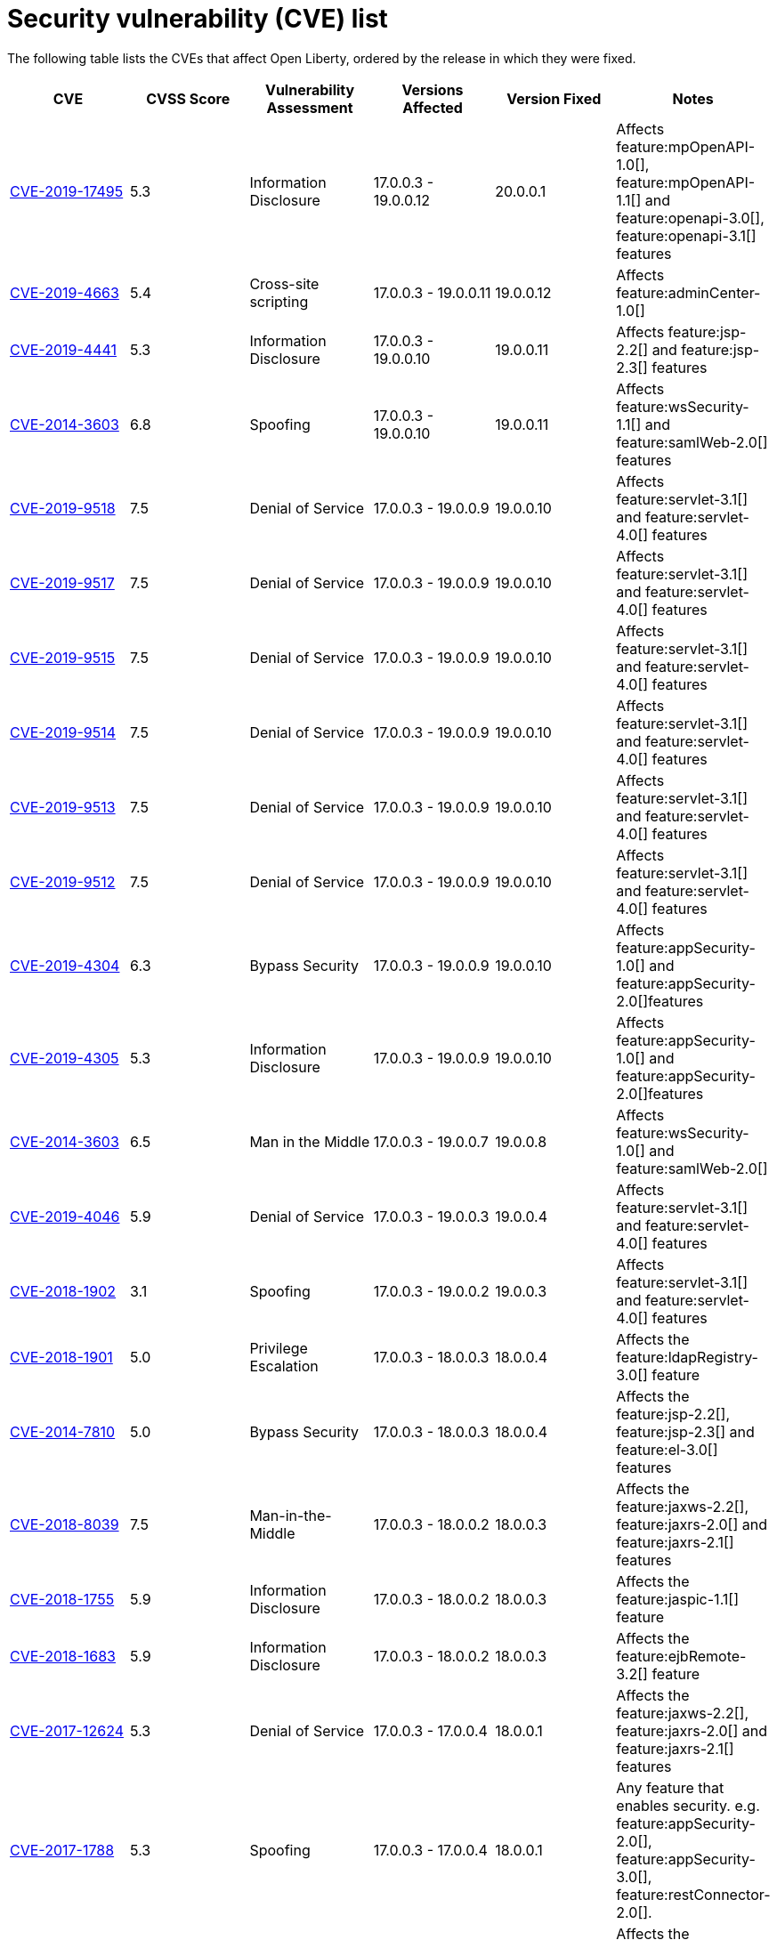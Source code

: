 // Copyright (c) 2019 IBM Corporation and others.
// Licensed under Creative Commons Attribution-NoDerivatives
// 4.0 International (CC BY-ND 4.0)
//   https://creativecommons.org/licenses/by-nd/4.0/
//
// Contributors:
//     IBM Corporation
//
:page-layout: general-reference
:page-type: general
:seo-title: Open Liberty security vulnerability (CVEs) list - OpenLiberty.io.
:seo-description: A list of the CVEs that affect Open Liberty, ordered by the release in which they were fixed.
= Security vulnerability (CVE) list

The following table lists the CVEs that affect Open Liberty, ordered by the release in which they were fixed.

[cols="6*"]
|===
|CVE |CVSS Score |Vulnerability Assessment |Versions Affected |Version Fixed |Notes

|http://cve.mitre.org/cgi-bin/cvename.cgi?name=CVE-2019-17495[CVE-2019-17495]
|5.3
|Information Disclosure
|17.0.0.3 - 19.0.0.12
|20.0.0.1
|Affects feature:mpOpenAPI-1.0[], feature:mpOpenAPI-1.1[] and feature:openapi-3.0[], feature:openapi-3.1[] features

|http://cve.mitre.org/cgi-bin/cvename.cgi?name=CVE-2019-4663[CVE-2019-4663]
|5.4
|Cross-site scripting
|17.0.0.3 - 19.0.0.11
|19.0.0.12
|Affects feature:adminCenter-1.0[]

|http://cve.mitre.org/cgi-bin/cvename.cgi?name=CVE-2019-4441[CVE-2019-4441]
|5.3
|Information Disclosure
|17.0.0.3 - 19.0.0.10
|19.0.0.11
|Affects feature:jsp-2.2[] and feature:jsp-2.3[] features

|http://cve.mitre.org/cgi-bin/cvename.cgi?name=CVE-2014-3603[CVE-2014-3603]
|6.8
|Spoofing
|17.0.0.3 - 19.0.0.10
|19.0.0.11
|Affects feature:wsSecurity-1.1[] and feature:samlWeb-2.0[] features

|http://cve.mitre.org/cgi-bin/cvename.cgi?name=CVE-2019-9518[CVE-2019-9518]
|7.5
|Denial of Service
|17.0.0.3 - 19.0.0.9
|19.0.0.10
|Affects feature:servlet-3.1[] and feature:servlet-4.0[] features

|http://cve.mitre.org/cgi-bin/cvename.cgi?name=CVE-2019-9517[CVE-2019-9517]
|7.5
|Denial of Service
|17.0.0.3 - 19.0.0.9
|19.0.0.10
|Affects feature:servlet-3.1[] and feature:servlet-4.0[] features

|http://cve.mitre.org/cgi-bin/cvename.cgi?name=CVE-2019-9515[CVE-2019-9515]
|7.5
|Denial of Service
|17.0.0.3 - 19.0.0.9
|19.0.0.10
|Affects feature:servlet-3.1[] and feature:servlet-4.0[] features

|http://cve.mitre.org/cgi-bin/cvename.cgi?name=CVE-2019-9514[CVE-2019-9514]
|7.5
|Denial of Service
|17.0.0.3 - 19.0.0.9
|19.0.0.10
|Affects feature:servlet-3.1[] and feature:servlet-4.0[] features

|http://cve.mitre.org/cgi-bin/cvename.cgi?name=CVE-2019-9513[CVE-2019-9513]
|7.5
|Denial of Service
|17.0.0.3 - 19.0.0.9
|19.0.0.10
|Affects feature:servlet-3.1[] and feature:servlet-4.0[] features

|http://cve.mitre.org/cgi-bin/cvename.cgi?name=CVE-2019-9512[CVE-2019-9512]
|7.5
|Denial of Service
|17.0.0.3 - 19.0.0.9
|19.0.0.10
|Affects feature:servlet-3.1[] and feature:servlet-4.0[] features

|http://cve.mitre.org/cgi-bin/cvename.cgi?name=CVE-2019-4304[CVE-2019-4304]
|6.3
|Bypass Security
|17.0.0.3 - 19.0.0.9
|19.0.0.10
|Affects feature:appSecurity-1.0[] and feature:appSecurity-2.0[]features

|http://cve.mitre.org/cgi-bin/cvename.cgi?name=CVE-2019-4305[CVE-2019-4305]
|5.3
|Information Disclosure
|17.0.0.3 - 19.0.0.9
|19.0.0.10
|Affects feature:appSecurity-1.0[] and feature:appSecurity-2.0[]features

|http://cve.mitre.org/cgi-bin/cvename.cgi?name=CVE-2014-3603[CVE-2014-3603]
|6.5
|Man in the Middle 
|17.0.0.3 - 19.0.0.7
|19.0.0.8
|Affects feature:wsSecurity-1.0[] and feature:samlWeb-2.0[]

|http://cve.mitre.org/cgi-bin/cvename.cgi?name=CVE-2019-4046[CVE-2019-4046]
|5.9
|Denial of Service
|17.0.0.3 - 19.0.0.3
|19.0.0.4
|Affects feature:servlet-3.1[] and feature:servlet-4.0[] features

|http://cve.mitre.org/cgi-bin/cvename.cgi?name=CVE-2018-1902[CVE-2018-1902]
|3.1
|Spoofing
|17.0.0.3 - 19.0.0.2
|19.0.0.3
|Affects feature:servlet-3.1[] and feature:servlet-4.0[] features

|http://cve.mitre.org/cgi-bin/cvename.cgi?name=CVE-2018-1901[CVE-2018-1901]
|5.0
|Privilege Escalation
|17.0.0.3 - 18.0.0.3
|18.0.0.4
|Affects the feature:ldapRegistry-3.0[] feature

|http://cve.mitre.org/cgi-bin/cvename.cgi?name=CVE-2014-7810[CVE-2014-7810]
|5.0
|Bypass Security
|17.0.0.3 - 18.0.0.3
|18.0.0.4
|Affects the feature:jsp-2.2[], feature:jsp-2.3[] and feature:el-3.0[] features

|http://cve.mitre.org/cgi-bin/cvename.cgi?name=CVE-2018-8039[CVE-2018-8039]
|7.5
|Man-in-the-Middle
|17.0.0.3 - 18.0.0.2
|18.0.0.3
|Affects the feature:jaxws-2.2[], feature:jaxrs-2.0[] and feature:jaxrs-2.1[] features

|http://cve.mitre.org/cgi-bin/cvename.cgi?name=CVE-2018-1755[CVE-2018-1755]
|5.9
|Information Disclosure
|17.0.0.3 - 18.0.0.2
|18.0.0.3
|Affects the feature:jaspic-1.1[] feature

|http://cve.mitre.org/cgi-bin/cvename.cgi?name=CVE-2018-1683[CVE-2018-1683]
|5.9
|Information Disclosure
|17.0.0.3 - 18.0.0.2
|18.0.0.3
|Affects the feature:ejbRemote-3.2[] feature

|http://cve.mitre.org/cgi-bin/cvename.cgi?name=CVE-2017-12624[CVE-2017-12624]
|5.3
|Denial of Service
|17.0.0.3 - 17.0.0.4
|18.0.0.1
|Affects the feature:jaxws-2.2[], feature:jaxrs-2.0[] and feature:jaxrs-2.1[] features

|http://cve.mitre.org/cgi-bin/cvename.cgi?name=CVE-2017-1788[CVE-2017-1788]
|5.3
|Spoofing
|17.0.0.3 - 17.0.0.4
|18.0.0.1
|Any feature that enables security. e.g. feature:appSecurity-2.0[], feature:appSecurity-3.0[], feature:restConnector-2.0[].

|http://cve.mitre.org/cgi-bin/cvename.cgi?name=CVE-2016-1000031[CVE-2016-100031]
|9.8
|Execute Code
|17.0.0.3 - 17.0.0.4
|18.0.0.1
|Affects the feature:servlet-3.1[] and feature:servlet-4.0[] features
